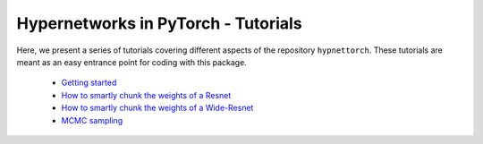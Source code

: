 .. Comment: Only the README content after the inclusion marker below will be added to the documentation by sphinx.

Hypernetworks in PyTorch - Tutorials
------------------------------------

.. content-inclusion-marker-do-not-remove

Here, we present a series of tutorials covering different aspects of the repository ``hypnettorch``. These tutorials are meant as an easy entrance point for coding with this package.

  - `Getting started <https://github.com/chrhenning/hypnettorch/blob/master/hypnettorch/tutorials/getting_started.ipynb>`__
  - `How to smartly chunk the weights of a Resnet <https://github.com/chrhenning/hypnettorch/blob/master/hypnettorch/tutorials/smartly_chunked_resnet.ipynb>`__
  - `How to smartly chunk the weights of a Wide-Resnet <https://github.com/chrhenning/hypnettorch/blob/master/hypnettorch/tutorials/wrn_chunking_strategies.ipynb>`__
  - `MCMC sampling <https://github.com/chrhenning/hypnettorch/blob/master/hypnettorch/tutorials/hmc_example.ipynb>`__